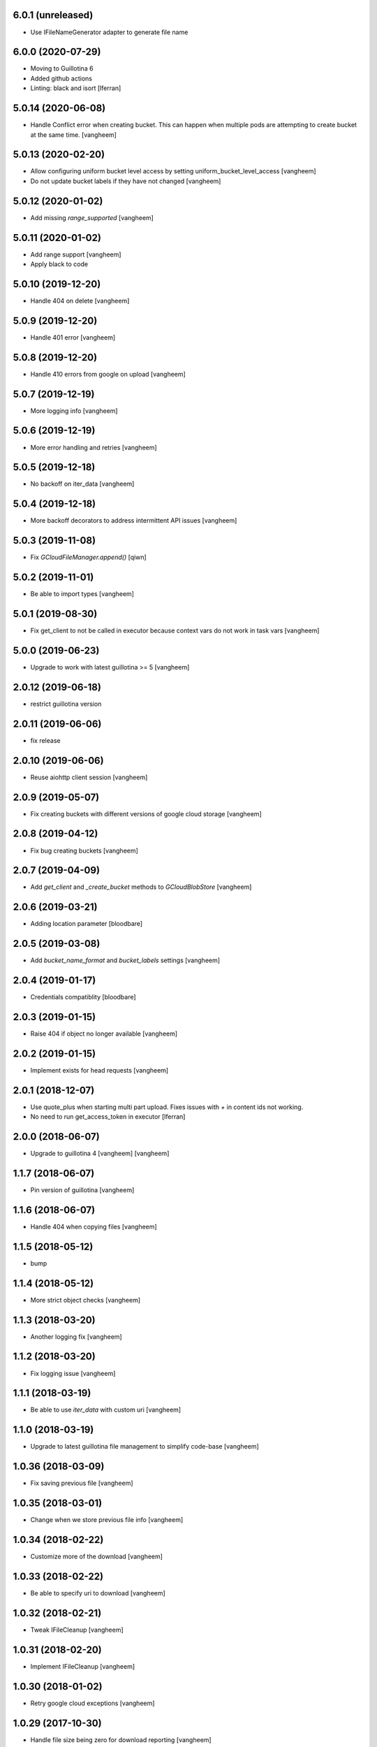 6.0.1 (unreleased)
------------------

- Use IFileNameGenerator adapter to generate file name


6.0.0 (2020-07-29)
------------------

- Moving to Guillotina 6
- Added github actions
- Linting: black and isort
  [lferran]


5.0.14 (2020-06-08)
-------------------

- Handle Conflict error when creating bucket. This can happen when multiple pods are attempting to
  create bucket at the same time.
  [vangheem]

5.0.13 (2020-02-20)
-------------------

- Allow configuring uniform bucket level access by setting uniform_bucket_level_access
  [vangheem]

- Do not update bucket labels if they have not changed
  [vangheem]


5.0.12 (2020-01-02)
-------------------

- Add missing `range_supported`
  [vangheem]


5.0.11 (2020-01-02)
-------------------

- Add range support
  [vangheem]

- Apply black to code


5.0.10 (2019-12-20)
-------------------

- Handle 404 on delete
  [vangheem]


5.0.9 (2019-12-20)
------------------

- Handle 401 error
  [vangheem]


5.0.8 (2019-12-20)
------------------

- Handle 410 errors from google on upload
  [vangheem]


5.0.7 (2019-12-19)
------------------

- More logging info
  [vangheem]


5.0.6 (2019-12-19)
------------------

- More error handling and retries
  [vangheem]

5.0.5 (2019-12-18)
------------------

- No backoff on iter_data
  [vangheem]


5.0.4 (2019-12-18)
------------------

- More backoff decorators to address intermittent API issues
  [vangheem]


5.0.3 (2019-11-08)
------------------

- Fix `GCloudFileManager.append()`
  [qiwn]


5.0.2 (2019-11-01)
------------------

- Be able to import types
  [vangheem]


5.0.1 (2019-08-30)
------------------

- Fix get_client to not be called in executor because context vars do not work in task vars
  [vangheem]


5.0.0 (2019-06-23)
------------------

- Upgrade to work with latest guillotina >= 5
  [vangheem]


2.0.12 (2019-06-18)
-------------------

- restrict guillotina version


2.0.11 (2019-06-06)
-------------------

- fix release


2.0.10 (2019-06-06)
-------------------

- Reuse aiohttp client session
  [vangheem]


2.0.9 (2019-05-07)
------------------

- Fix creating buckets with different versions of google cloud storage
  [vangheem]


2.0.8 (2019-04-12)
------------------

- Fix bug creating buckets
  [vangheem]


2.0.7 (2019-04-09)
------------------

- Add `get_client` and `_create_bucket` methods to `GCloudBlobStore`
  [vangheem]


2.0.6 (2019-03-21)
------------------

- Adding location parameter [bloodbare]


2.0.5 (2019-03-08)
------------------

- Add `bucket_name_format` and `bucket_labels` settings
  [vangheem]


2.0.4 (2019-01-17)
------------------

- Credentials compatiblity [bloodbare]


2.0.3 (2019-01-15)
------------------

- Raise 404 if object no longer available
  [vangheem]


2.0.2 (2019-01-15)
------------------

- Implement exists for head requests
  [vangheem]


2.0.1 (2018-12-07)
------------------

- Use quote_plus when starting multi part upload. Fixes issues
  with `+` in content ids not working.

- No need to run get_access_token in executor
  [lferran]

2.0.0 (2018-06-07)
------------------

- Upgrade to guillotina 4
  [vangheem]
  [vangheem]


1.1.7 (2018-06-07)
------------------

- Pin version of guillotina
  [vangheem]


1.1.6 (2018-06-07)
------------------

- Handle 404 when copying files
  [vangheem]


1.1.5 (2018-05-12)
------------------

- bump


1.1.4 (2018-05-12)
------------------

- More strict object checks
  [vangheem]


1.1.3 (2018-03-20)
------------------

- Another logging fix
  [vangheem]


1.1.2 (2018-03-20)
------------------

- Fix logging issue
  [vangheem]


1.1.1 (2018-03-19)
------------------

- Be able to use `iter_data` with custom uri
  [vangheem]


1.1.0 (2018-03-19)
------------------

- Upgrade to latest guillotina file management to simplify code-base
  [vangheem]


1.0.36 (2018-03-09)
-------------------

- Fix saving previous file
  [vangheem]


1.0.35 (2018-03-01)
-------------------

- Change when we store previous file info
  [vangheem]


1.0.34 (2018-02-22)
-------------------

- Customize more of the download
  [vangheem]


1.0.33 (2018-02-22)
-------------------

- Be able to specify uri to download
  [vangheem]


1.0.32 (2018-02-21)
-------------------

- Tweak IFileCleanup
  [vangheem]


1.0.31 (2018-02-20)
-------------------

- Implement IFileCleanup
  [vangheem]


1.0.30 (2018-01-02)
-------------------

- Retry google cloud exceptions
  [vangheem]


1.0.29 (2017-10-30)
-------------------

- Handle file size being zero for download reporting
  [vangheem]


1.0.28 (2017-10-12)
-------------------

- Make sure to register write on object for behavior files
  [vangheem]


1.0.27 (2017-10-11)
-------------------

- Return NotFound response when no file found on context
  [vangheem]


1.0.26 (2017-10-04)
-------------------

- Handle google cloud error when deleting existing files
  [vangheem]


1.0.25 (2017-10-03)
-------------------

- Check type instead of None for existing value
  [vangheem]


1.0.24 (2017-10-02)
-------------------

- Use latest guillotina base classes
  [vangheem]

- Use field context if set
  [vangheem]


1.0.23 (2017-10-02)
-------------------

- Add copy_cloud_file method
  [vangheem]


1.0.22 (2017-09-29)
-------------------

- Limit request limit cache size to a max of the CHUNK_SIZE
  [vangheem]


1.0.21 (2017-09-29)
-------------------

- Cache data on request object in case of request conflict errors
  [vangheem]


1.0.20 (2017-09-27)
-------------------

- Do not timeout when downloading for gcloud
  [vangheem]

- Make sure to use async with syntax with aiohttp requests
  [vangheem]


1.0.19 (2017-09-11)
-------------------

- Make sure CORS headers are applied before we start sending a download result
  [vangheem]


1.0.18 (2017-09-11)
-------------------

- Be able to override disposition of download
  [vangheem]


1.0.17 (2017-09-01)
-------------------

- Implement save_file method
  [vangheem]


1.0.16 (2017-08-15)
-------------------

- Provide iter_data method
  [vangheem]


1.0.15 (2017-06-15)
-------------------

- Guess content type if none provided when downloading file
  [vangheem]


1.0.14 (2017-06-14)
-------------------

- Be able to customize content disposition header of file download
  [vangheem]


1.0.13 (2017-06-12)
-------------------

- Remove GCloudBlobStore._service property
  [vangheem]

- Change GCloudBlobStore._bucket to GCloudBlobStore._bucket_name
  [vangheem]

- Remove GCloudBlobStore._client property
  [vangheem]

- Rename GCloudBlobStore.bucket property to coroutine:GCloudBlobStore.get_bucket_name()
  [vangheem]

- Make everything async and use executor if necessary so we don't block
  [vangheem]


1.0.12 (2017-05-19)
-------------------

- Provide iterate_bucket method
  [vangheem]


1.0.11 (2017-05-19)
-------------------

- provide method to rename object
  [vangheem]

- Use keys that use the object's oid
  [vangheem]

- Make delete async
  [vangheem]


1.0.10 (2017-05-02)
-------------------

- Convert bytes to string for content_type
  [vangheem]


1.0.9 (2017-05-02)
------------------

- contentType was renamed to content_type
  [vangheem]


1.0.8 (2017-05-02)
------------------

- Make sure to register the object for writing to the database
  [vangheem]


1.0.7 (2017-05-01)
------------------

- Fix reference to _md5hash instead of _md5 so serializing works
  [vangheem]


1.0.6 (2017-05-01)
------------------

- Fix bytes serialization issue
  [vangheem]


1.0.5 (2017-05-01)
------------------

- Fix import error
  [vangheem]


1.0.4 (2017-05-01)
------------------

- Do not inherit from BaseObject
  [vangheem]


1.0.3 (2017-05-01)
------------------

- Allow GCloudFile to take all arguments
  [vangheem]


1.0.2 (2017-04-26)
------------------

- Need to be able to provide loop param in constructor of utility
  [vangheem]


1.0.1 (2017-04-25)
------------------

- Compatibility fixes with aiohttp 2
  [vangheem]


1.0.0 (2017-04-24)
------------------

- initial release
